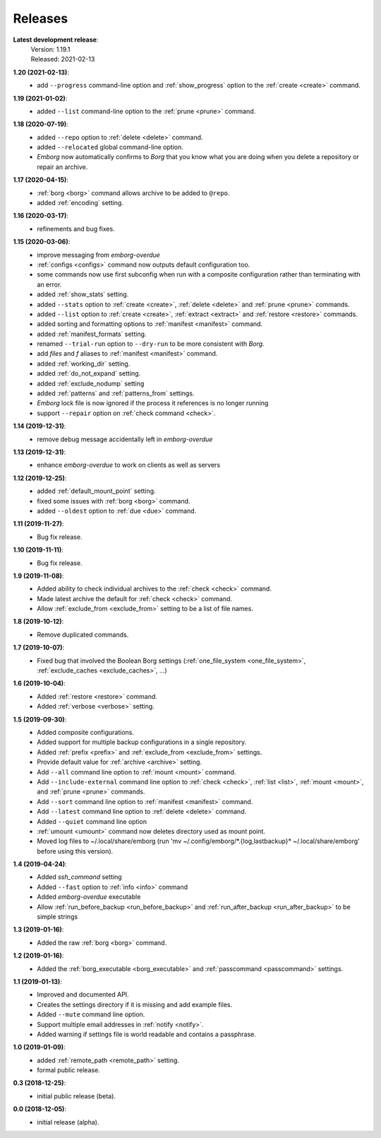 Releases
========

**Latest development release**:
    | Version: 1.19.1
    | Released: 2021-02-13

**1.20 (2021-02-13)**:
    - add ``--progress`` command-line option and :ref:`show_progress` option to 
      the :ref:`create <create>` command.

**1.19 (2021-01-02)**:
    - added ``--list`` command-line option to the :ref:`prune <prune>` command.

**1.18 (2020-07-19)**:
    - added ``--repo`` option to :ref:`delete <delete>` command.
    - added ``--relocated`` global command-line option.
    - *Emborg* now automatically confirms to *Borg* that you know what you are 
      doing when you delete a repository or repair an archive.

**1.17 (2020-04-15)**:
    - :ref:`borg <borg>` command allows archive to be added to ``@repo``.
    - added :ref:`encoding` setting.

**1.16 (2020-03-17)**:
    - refinements and bug fixes.

**1.15 (2020-03-06)**:
    - improve messaging from *emborg-overdue*
    - :ref:`configs <configs>` command now outputs default configuration too.
    - some commands now use first subconfig when run with a composite 
      configuration rather than terminating with an error.
    - added :ref:`show_stats` setting.
    - added ``--stats`` option to :ref:`create <create>`, :ref:`delete <delete>` 
      and :ref:`prune <prune>` commands.
    - added ``--list`` option to :ref:`create <create>`, :ref:`extract 
      <extract>` and :ref:`restore <restore>` commands.
    - added sorting and formatting options to :ref:`manifest <manifest>` 
      command.
    - added :ref:`manifest_formats` setting.
    - renamed ``--trial-run`` option to ``--dry-run`` to be more consistent with 
      *Borg*.
    - add *files* and *f* aliases to :ref:`manifest <manifest>` command.
    - added :ref:`working_dir` setting.
    - added :ref:`do_not_expand` setting.
    - added :ref:`exclude_nodump` setting
    - added :ref:`patterns` and :ref:`patterns_from` settings.
    - *Emborg* lock file is now ignored if the process it references is no 
      longer running
    - support ``--repair`` option on :ref:`check command <check>`.

**1.14 (2019-12-31)**:
    - remove debug message accidentally left in *emborg-overdue*

**1.13 (2019-12-31)**:
    - enhance *emborg-overdue* to work on clients as well as servers

**1.12 (2019-12-25)**:
    - added :ref:`default_mount_point` setting.
    - fixed some issues with :ref:`borg <borg>` command.
    - added ``--oldest`` option to :ref:`due <due>` command.

**1.11 (2019-11-27)**:
    - Bug fix release.

**1.10 (2019-11-11)**:
    - Bug fix release.

**1.9 (2019-11-08)**:
    - Added ability to check individual archives to the :ref:`check <check>` command.
    - Made latest archive the default for :ref:`check <check>` command.
    - Allow :ref:`exclude_from <exclude_from>` setting to be a list of file 
      names.

**1.8 (2019-10-12)**:
    - Remove duplicated commands.

**1.7 (2019-10-07)**:
    - Fixed bug that involved the Boolean Borg settings
      (:ref:`one_file_system <one_file_system>`, :ref:`exclude_caches <exclude_caches>`, ...)

**1.6 (2019-10-04)**:
    - Added :ref:`restore <restore>` command.
    - Added :ref:`verbose <verbose>` setting.

**1.5 (2019-09-30)**:
    - Added composite configurations.
    - Added support for multiple backup configurations in a single repository.
    - Added :ref:`prefix <prefix>` and :ref:`exclude_from <exclude_from>` 
      settings.
    - Provide default value for :ref:`archive <archive>` setting.
    - Add ``--all`` command line option to :ref:`mount <mount>` command.
    - Add ``--include-external`` command line option to :ref:`check <check>`, 
      :ref:`list <list>`, :ref:`mount <mount>`, and :ref:`prune <prune>` 
      commands.
    - Add ``--sort`` command line option to :ref:`manifest <manifest>` command.
    - Add ``--latest`` command line option to :ref:`delete <delete>` command.
    - Added ``--quiet`` command line option
    - :ref:`umount <umount>` command now deletes directory used as mount point.
    - Moved log files to ~/.local/share/emborg
      (run 'mv ~/.config/emborg/\*.{log,lastbackup}\* ~/.local/share/emborg' 
      before using this version).

**1.4 (2019-04-24)**:
    - Added *ssh_command* setting
    - Added ``--fast`` option to :ref:`info <info>` command
    - Added *emborg-overdue* executable
    - Allow :ref:`run_before_backup <run_before_backup>` and :ref:`run_after_backup <run_after_backup>` to be simple 
      strings

**1.3 (2019-01-16)**:
    - Added the raw :ref:`borg <borg>` command.

**1.2 (2019-01-16)**:
    - Added the :ref:`borg_executable <borg_executable>` and :ref:`passcommand <passcommand>` settings.

**1.1 (2019-01-13)**:
    - Improved and documented API.
    - Creates the settings directory if it is missing and add example files.
    - Added ``--mute`` command line option.
    - Support multiple email addresses in :ref:`notify <notify>`.
    - Added warning if settings file is world readable and contains a passphrase.

**1.0 (2019-01-09)**:
    - added :ref:`remote_path <remote_path>` setting.
    - formal public release.

**0.3 (2018-12-25)**:
    - initial public release (beta).

**0.0 (2018-12-05)**:
    - initial release (alpha).
